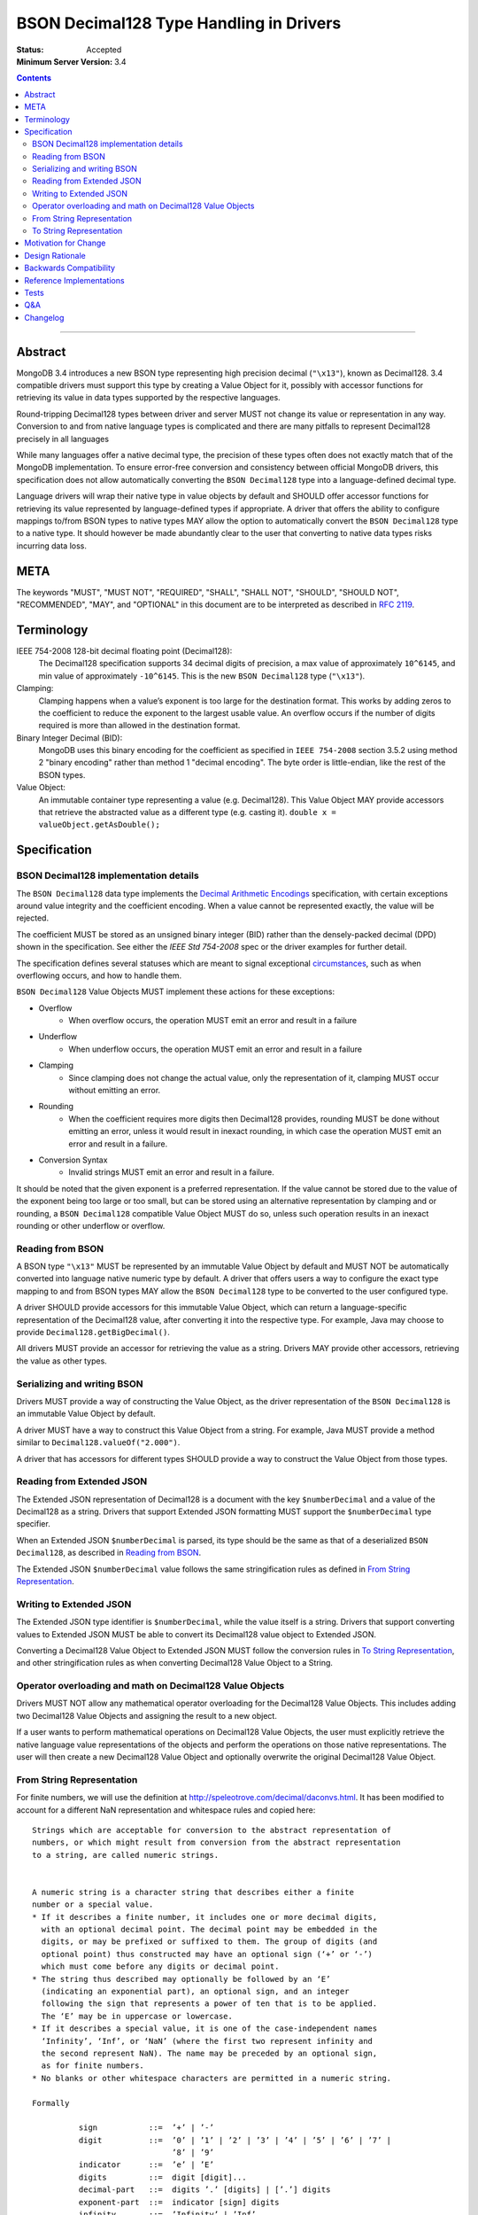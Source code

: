 ========================================
BSON Decimal128 Type Handling in Drivers
========================================

:Status: Accepted
:Minimum Server Version: 3.4

.. contents::

--------


Abstract
========

MongoDB 3.4 introduces a new BSON type representing high precision decimal
(``"\x13"``), known as Decimal128. 3.4 compatible drivers must support this
type by creating a Value Object for it, possibly with accessor functions for
retrieving its value in data types supported by the respective languages.


Round-tripping Decimal128 types between driver and server MUST not change its
value or representation in any way. Conversion to and from native language
types is complicated and there are many pitfalls to represent Decimal128
precisely in all languages


While many languages offer a native decimal type, the precision of these types
often does not exactly match that of the MongoDB implementation. To ensure
error-free conversion and consistency between official MongoDB drivers, this
specification does not allow automatically converting the ``BSON Decimal128`` type
into a language-defined decimal type.


Language drivers will wrap their native type in value objects by default and
SHOULD offer accessor functions for retrieving its value represented by
language-defined types if appropriate.  A driver that offers the ability to
configure mappings to/from BSON types to native types MAY allow the option to
automatically convert the ``BSON Decimal128`` type to a native type. It should
however be made abundantly clear to the user that converting to native data
types risks incurring data loss.


META
====

The keywords "MUST", "MUST NOT", "REQUIRED", "SHALL", "SHALL NOT", "SHOULD",
"SHOULD NOT", "RECOMMENDED", "MAY", and "OPTIONAL" in this document are to be
interpreted as described in `RFC 2119 <https://www.ietf.org/rfc/rfc2119.txt>`_.


Terminology
===========

IEEE 754-2008 128-bit decimal floating point (Decimal128): 
   The Decimal128 specification supports 34 decimal digits of precision, a max
   value of approximately ``10^6145``, and min value of approximately
   ``-10^6145``. This is the new ``BSON Decimal128`` type (``"\x13"``).


Clamping:
   Clamping happens when a value’s exponent is too large for the destination
   format. This works by adding zeros to the coefficient to reduce the exponent to
   the largest usable value.  An overflow occurs if the number of digits required
   is more than allowed in the destination format.


Binary Integer Decimal (BID):
   MongoDB uses this binary encoding for the coefficient as specified in ``IEEE
   754-2008`` section 3.5.2 using method 2 "binary encoding" rather than method 1
   "decimal encoding". The byte order is little-endian, like the rest of the BSON
   types.


Value Object:
   An immutable container type representing a value (e.g. Decimal128). This Value
   Object MAY provide accessors that retrieve the abstracted value as a different
   type (e.g. casting it).  ``double x = valueObject.getAsDouble();``


Specification
=============


--------------------------------------
BSON Decimal128 implementation details
--------------------------------------

The ``BSON Decimal128`` data type implements the `Decimal Arithmetic Encodings
<http://speleotrove.com/decimal/decbits.html>`_ specification, with certain
exceptions around value integrity and the coefficient encoding.  When a value
cannot be represented exactly, the value will be rejected.

The coefficient MUST be stored as an unsigned binary integer (BID) rather than
the densely-packed decimal (DPD) shown in the specification. See either the 
`IEEE Std 754-2008` spec or the driver examples for further detail.

The specification defines several statuses which are meant to signal
exceptional `circumstances <http://speleotrove.com/decimal/daexcep.html>`_,
such as when overflowing occurs, and how to handle them.


``BSON Decimal128`` Value Objects MUST implement these actions for these exceptions:

* Overflow
   * When overflow occurs, the operation MUST emit an error and result in a failure
* Underflow
   * When underflow occurs, the operation MUST emit an error and result in a failure
* Clamping
   * Since clamping does not change the actual value, only the representation
     of it, clamping MUST occur without emitting an error.
* Rounding
   * When the coefficient requires more digits then Decimal128 provides,
     rounding MUST be done without emitting an error, unless it would result in
     inexact rounding, in which case the operation MUST emit an error and
     result in a failure.
* Conversion Syntax
   * Invalid strings MUST emit an error and result in a failure.


It should be noted that the given exponent is a preferred representation. If
the value cannot be stored due to the value of the exponent being too large or
too small, but can be stored using an alternative representation by clamping
and or rounding, a ``BSON Decimal128`` compatible Value Object MUST do so, unless
such operation results in an inexact rounding or other underflow or overflow.


-----------------
Reading from BSON
-----------------

A BSON type ``"\x13"`` MUST be represented by an immutable Value Object by
default and MUST NOT be automatically converted into language native numeric
type by default. A driver that offers users a way to configure the exact type
mapping to and from BSON types MAY allow the ``BSON Decimal128`` type to be
converted to the user configured type.


A driver SHOULD provide accessors for this immutable Value Object, which can
return a language-specific representation of the Decimal128 value, after
converting it into the respective type. For example, Java may choose to provide
``Decimal128.getBigDecimal()``.


All drivers MUST provide an accessor for retrieving the value as a string.
Drivers MAY provide other accessors, retrieving the value as other types.


----------------------------
Serializing and writing BSON
----------------------------

Drivers MUST provide a way of constructing the Value Object, as the driver
representation of the ``BSON Decimal128`` is an immutable Value Object by default.


A driver MUST have a way to construct this Value Object from a string.  For
example, Java MUST provide a method similar to ``Decimal128.valueOf("2.000")``.


A driver that has accessors for different types SHOULD provide a way to
construct the Value Object from those types.


--------------------------
Reading from Extended JSON
--------------------------

The Extended JSON representation of Decimal128 is a document with the key
``$numberDecimal`` and a value of the Decimal128 as a string. Drivers that support
Extended JSON formatting MUST support the ``$numberDecimal`` type specifier.


When an Extended JSON ``$numberDecimal`` is parsed, its type should be the same as
that of a deserialized ``BSON Decimal128``, as described in `Reading from BSON`_.


The Extended JSON ``$numberDecimal`` value follows the same stringification rules
as defined in `From String Representation`_.


------------------------
Writing to Extended JSON
------------------------

The Extended JSON type identifier is ``$numberDecimal``, while the value itself is
a string.  Drivers that support converting values to Extended JSON MUST be able
to convert its Decimal128 value object to Extended JSON.


Converting a Decimal128 Value Object to Extended JSON MUST follow the
conversion rules in `To String Representation`_, and other stringification rules
as when converting Decimal128 Value Object to a String.


---------------------------------------------------------
Operator overloading and math on Decimal128 Value Objects
---------------------------------------------------------

Drivers MUST NOT allow any mathematical operator overloading for the Decimal128
Value Objects. This includes adding two Decimal128 Value Objects and assigning
the result to a new object.


If a user wants to perform mathematical operations on Decimal128 Value Objects,
the user must explicitly retrieve the native language value representations of
the objects and perform the operations on those native representations. The
user will then create a new Decimal128 Value Object and optionally overwrite
the original Decimal128 Value Object.


--------------------------
From String Representation
--------------------------

For finite numbers, we will use the definition at
http://speleotrove.com/decimal/daconvs.html. It has been modified to account
for a different NaN representation and whitespace rules and copied here::


    Strings which are acceptable for conversion to the abstract representation of
    numbers, or which might result from conversion from the abstract representation
    to a string, are called numeric strings.
    
    
    A numeric string is a character string that describes either a finite
    number or a special value.
    * If it describes a finite number, it includes one or more decimal digits,
      with an optional decimal point. The decimal point may be embedded in the
      digits, or may be prefixed or suffixed to them. The group of digits (and
      optional point) thus constructed may have an optional sign (‘+’ or ‘-’)
      which must come before any digits or decimal point. 
    * The string thus described may optionally be followed by an ‘E’
      (indicating an exponential part), an optional sign, and an integer
      following the sign that represents a power of ten that is to be applied.
      The ‘E’ may be in uppercase or lowercase.
    * If it describes a special value, it is one of the case-independent names
      ‘Infinity’, ‘Inf’, or ‘NaN’ (where the first two represent infinity and
      the second represent NaN). The name may be preceded by an optional sign,
      as for finite numbers. 
    * No blanks or other whitespace characters are permitted in a numeric string.
    
    Formally
    
              sign           ::=  ’+’ | ’-’
              digit          ::=  ’0’ | ’1’ | ’2’ | ’3’ | ’4’ | ’5’ | ’6’ | ’7’ |
                                  ’8’ | ’9’
              indicator      ::=  ’e’ | ’E’
              digits         ::=  digit [digit]...
              decimal-part   ::=  digits ’.’ [digits] | [’.’] digits
              exponent-part  ::=  indicator [sign] digits
              infinity       ::=  ’Infinity’ | ’Inf’
              nan            ::=  ’NaN’
              numeric-value  ::=  decimal-part [exponent-part] | infinity
              numeric-string ::=  [sign] numeric-value | [sign] nan
    
    where the characters in the strings accepted for ‘infinity’ and ‘nan’ may be in
    any case.  If an implementation supports the concept of diagnostic information
    on NaNs, the numeric strings for NaNs MAY include one or more digits, as shown
    above.[3]  These digits encode the diagnostic information in an
    implementation-defined manner; however, conversions to and from string for
    diagnostic NaNs should be reversible if possible. If an implementation does not
    support diagnostic information on NaNs, these digits should be ignored where
    necessary. A plain ‘NaN’ is usually the same as ‘NaN0’.
    

    Drivers MAY choose to support signed NaN (sNaN), along with sNaN with
    diagnostic information. 
    
    
    
    Examples::
    Some numeric strings are:
                "0"         -- zero
               "12"         -- a whole number
              "-76"         -- a signed whole number
               "12.70"      -- some decimal places
               "+0.003"     -- a plus sign is allowed, too
              "017."        -- the same as 17
                 ".5"       -- the same as 0.5
               "4E+9"       -- exponential notation
                "0.73e-7"   -- exponential notation, negative power
               "Inf"        -- the same as Infinity
               "-infinity"  -- the same as -Infinity
               "NaN"        -- not-a-Number
    
    Notes:
    1. A single period alone or with a sign is not a valid numeric string.
    2. A sign alone is not a valid numeric string.
    3. Significant (after the decimal point) and insignificant leading zeros
           are permitted.


------------------------
To String Representation
------------------------

For finite numbers, we will use the definition at
http://speleotrove.com/decimal/daconvs.html. It has been copied here::


    The coefficient is first converted to a string in base ten using the characters
    0 through 9 with no leading zeros (except if its value is zero, in which case a
    single 0 character is used).
    
    
    Next, the adjusted exponent is calculated; this is the exponent, plus the
    number of characters in the converted coefficient, less one. That is,
    exponent+(clength-1), where clength is the length of the coefficient in decimal
    digits.
    
    
    If the exponent is less than or equal to zero and the adjusted exponent is
    greater than or equal to -6, the number will be converted to a character form
    without using exponential notation. In this case, if the exponent is zero then
    no decimal point is added. Otherwise (the exponent will be negative), a decimal
    point will be inserted with the absolute value of the exponent specifying the
    number of characters to the right of the decimal point. ‘0’ characters are
    added to the left of the converted coefficient as necessary. If no character
    precedes the decimal point after this insertion then a conventional ‘0’
    character is prefixed.
    
    
    Otherwise (that is, if the exponent is positive, or the adjusted exponent is
    less than -6), the number will be converted to a character form using
    exponential notation. In this case, if the converted coefficient has more than
    one digit a decimal point is inserted after the first digit. An exponent in
    character form is then suffixed to the converted coefficient (perhaps with
    inserted decimal point); this comprises the letter ‘E’ followed immediately by
    the adjusted exponent converted to a character form. The latter is in base ten,
    using the characters 0 through 9 with no leading zeros, always prefixed by a
    sign character (‘-’ if the calculated exponent is negative, ‘+’ otherwise).
    

This corresponds to the following code snippet:


  .. code:: c

    var adjusted_exponent = _exponent + (clength - 1);
    if (_exponent > 0 || adjusted_exponent < -6) {
        // exponential notation
    } else {
        // character form without using exponential notation
    }


For special numbers such as infinity or the not a number (NaN) variants, the
below table is used:


==============================  ============
     Value                         String
==============================  ============
Positive Infinite                 Infinity
Negative Infinite                 -Infinity
Positive NaN                      NaN
Negative NaN                      NaN
Signaled NaN                      NaN
Negative Signaled NaN             NaN
NaN with a payload                NaN
Signaled NaN with a payload       NaN
==============================  ============



Finally, there are certain other invalid representations that must be treated
as zeros, as per ``IEEE 754-2008``. The tests will verify that each special value
has been accounted for.


The server log files as well as the Extended JSON Format for Decimal128 use
this format.


Motivation for Change
=====================

BSON already contains support for ``double`` (``"\x01"``), but this type is
insufficient for certain values that require strict precision and
representation, such as money, where it is necessary to perform exact decimal
rounding.


The new BSON type is the 128-bit ``IEEE 754-2008`` decimal floating point number,
which is specifically designed to cope with these issues.


Design Rationale
================

For simplicity and consistency between drivers, drivers must not automatically
convert this type into a native type by default. This also ensures original
data preservation, which is crucial to Decimal128. It is however recommended
that drivers offer a way to convert the Value Object to a native type through
accessors, and to create a new BSON type from native types.  This forces the
user to explicitly do the conversion and thus understand the difference between
the MongoDB type and possible language precision and representation.
Representations via conversions done outside MongoDB are not guaranteed to be
identical.


Backwards Compatibility
=======================

There should be no backwards compatibility concerns. This specification merely
deals with how to encode and decode BSON/Extended JSON Decimal128.


Reference Implementations
=========================

* `Libbson <https://github.com/mongodb/libbson/blob/master/src/bson/bson-decimal128.c>`_
* `Ruby <https://github.com/estolfo/bson-ruby/blob/RUBY-1098-decimal128/lib/bson/decimal128.rb>`_
* `.NET <https://github.com/craiggwilson/mongo-csharp-driver/tree/decimal>`_
* `PyMongo <https://github.com/mongodb/mongo-python-driver/tree/decimal>`_
* `Node <https://github.com/mongodb/js-bson/blob/0.5/lib/bson/decimal128.js>`_
* `Java <https://github.com/mongodb/mongo-java-driver/tree/decimal>`_


Tests
=====

See the `BSON Corpus <https://github.com/mongodb/specifications/tree/master/source/bson-corpus>`_ for tests.

Most of the tests are converted from the
`General Decimal Arithmetic Testcases <http://speleotrove.com/decimal/dectest.html>`_.

Q&A
===

* Is it true Decimal128 doesn’t normalize the value?
   * Yes. As a result of non-normalization rules of the Decimal128 data type,
     precision is represented exactly. For example, ‘2.00’ always remains
     stored as 200E-2 in Decimal128, and it differs from the representation of
     ‘2.0’ (20E-1). These two values compare equally, but represent different
     ideas. 
* How does Decimal128 "2.000" look in the shell?
   * NumberDecimal("2.000")
* Should a driver avoid sending Decimal128 values to pre-3.4 servers?
   * No
* Is there a wire version bump or something for Decimal128?
   * No

Changelog
=========

:2022-10-05: Remove spec front matter.
